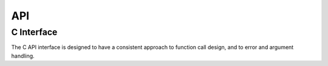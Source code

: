.. index:: API

API
===


.. index:: API; C Interface

.. _`c-interface`:

C Interface
-----------

The C API interface is designed to have a consistent approach to function call design, and to error
and argument handling.
